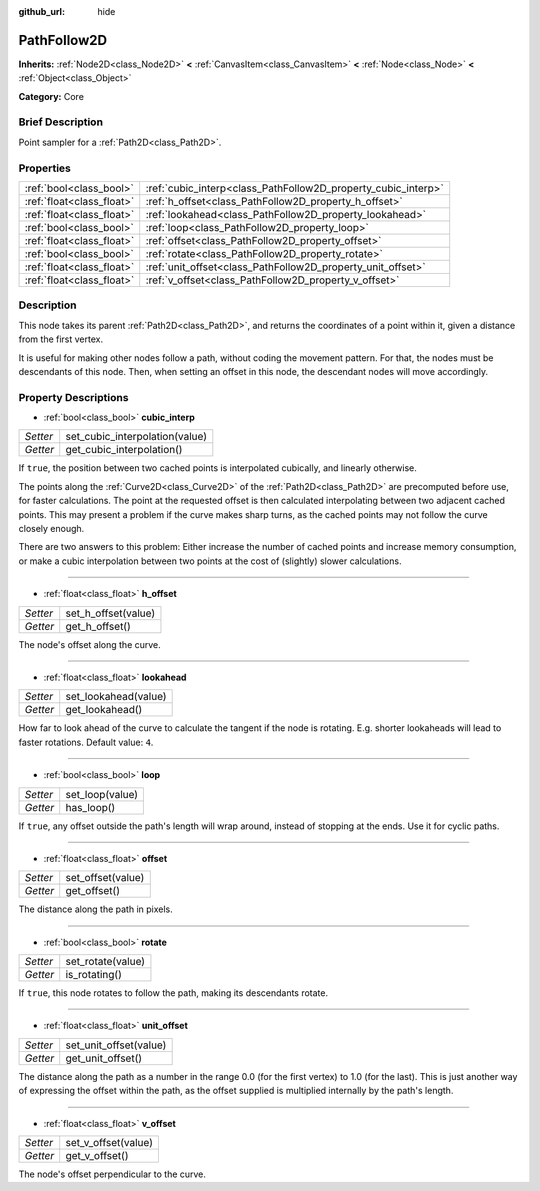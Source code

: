 :github_url: hide

.. Generated automatically by doc/tools/makerst.py in Godot's source tree.
.. DO NOT EDIT THIS FILE, but the PathFollow2D.xml source instead.
.. The source is found in doc/classes or modules/<name>/doc_classes.

.. _class_PathFollow2D:

PathFollow2D
============

**Inherits:** :ref:`Node2D<class_Node2D>` **<** :ref:`CanvasItem<class_CanvasItem>` **<** :ref:`Node<class_Node>` **<** :ref:`Object<class_Object>`

**Category:** Core

Brief Description
-----------------

Point sampler for a :ref:`Path2D<class_Path2D>`.

Properties
----------

+---------------------------+---------------------------------------------------------------+
| :ref:`bool<class_bool>`   | :ref:`cubic_interp<class_PathFollow2D_property_cubic_interp>` |
+---------------------------+---------------------------------------------------------------+
| :ref:`float<class_float>` | :ref:`h_offset<class_PathFollow2D_property_h_offset>`         |
+---------------------------+---------------------------------------------------------------+
| :ref:`float<class_float>` | :ref:`lookahead<class_PathFollow2D_property_lookahead>`       |
+---------------------------+---------------------------------------------------------------+
| :ref:`bool<class_bool>`   | :ref:`loop<class_PathFollow2D_property_loop>`                 |
+---------------------------+---------------------------------------------------------------+
| :ref:`float<class_float>` | :ref:`offset<class_PathFollow2D_property_offset>`             |
+---------------------------+---------------------------------------------------------------+
| :ref:`bool<class_bool>`   | :ref:`rotate<class_PathFollow2D_property_rotate>`             |
+---------------------------+---------------------------------------------------------------+
| :ref:`float<class_float>` | :ref:`unit_offset<class_PathFollow2D_property_unit_offset>`   |
+---------------------------+---------------------------------------------------------------+
| :ref:`float<class_float>` | :ref:`v_offset<class_PathFollow2D_property_v_offset>`         |
+---------------------------+---------------------------------------------------------------+

Description
-----------

This node takes its parent :ref:`Path2D<class_Path2D>`, and returns the coordinates of a point within it, given a distance from the first vertex.

It is useful for making other nodes follow a path, without coding the movement pattern. For that, the nodes must be descendants of this node. Then, when setting an offset in this node, the descendant nodes will move accordingly.

Property Descriptions
---------------------

.. _class_PathFollow2D_property_cubic_interp:

- :ref:`bool<class_bool>` **cubic_interp**

+----------+--------------------------------+
| *Setter* | set_cubic_interpolation(value) |
+----------+--------------------------------+
| *Getter* | get_cubic_interpolation()      |
+----------+--------------------------------+

If ``true``, the position between two cached points is interpolated cubically, and linearly otherwise.

The points along the :ref:`Curve2D<class_Curve2D>` of the :ref:`Path2D<class_Path2D>` are precomputed before use, for faster calculations. The point at the requested offset is then calculated interpolating between two adjacent cached points. This may present a problem if the curve makes sharp turns, as the cached points may not follow the curve closely enough.

There are two answers to this problem: Either increase the number of cached points and increase memory consumption, or make a cubic interpolation between two points at the cost of (slightly) slower calculations.

----

.. _class_PathFollow2D_property_h_offset:

- :ref:`float<class_float>` **h_offset**

+----------+---------------------+
| *Setter* | set_h_offset(value) |
+----------+---------------------+
| *Getter* | get_h_offset()      |
+----------+---------------------+

The node's offset along the curve.

----

.. _class_PathFollow2D_property_lookahead:

- :ref:`float<class_float>` **lookahead**

+----------+----------------------+
| *Setter* | set_lookahead(value) |
+----------+----------------------+
| *Getter* | get_lookahead()      |
+----------+----------------------+

How far to look ahead of the curve to calculate the tangent if the node is rotating. E.g. shorter lookaheads will lead to faster rotations. Default value: ``4``.

----

.. _class_PathFollow2D_property_loop:

- :ref:`bool<class_bool>` **loop**

+----------+-----------------+
| *Setter* | set_loop(value) |
+----------+-----------------+
| *Getter* | has_loop()      |
+----------+-----------------+

If ``true``, any offset outside the path's length will wrap around, instead of stopping at the ends. Use it for cyclic paths.

----

.. _class_PathFollow2D_property_offset:

- :ref:`float<class_float>` **offset**

+----------+-------------------+
| *Setter* | set_offset(value) |
+----------+-------------------+
| *Getter* | get_offset()      |
+----------+-------------------+

The distance along the path in pixels.

----

.. _class_PathFollow2D_property_rotate:

- :ref:`bool<class_bool>` **rotate**

+----------+-------------------+
| *Setter* | set_rotate(value) |
+----------+-------------------+
| *Getter* | is_rotating()     |
+----------+-------------------+

If ``true``, this node rotates to follow the path, making its descendants rotate.

----

.. _class_PathFollow2D_property_unit_offset:

- :ref:`float<class_float>` **unit_offset**

+----------+------------------------+
| *Setter* | set_unit_offset(value) |
+----------+------------------------+
| *Getter* | get_unit_offset()      |
+----------+------------------------+

The distance along the path as a number in the range 0.0 (for the first vertex) to 1.0 (for the last). This is just another way of expressing the offset within the path, as the offset supplied is multiplied internally by the path's length.

----

.. _class_PathFollow2D_property_v_offset:

- :ref:`float<class_float>` **v_offset**

+----------+---------------------+
| *Setter* | set_v_offset(value) |
+----------+---------------------+
| *Getter* | get_v_offset()      |
+----------+---------------------+

The node's offset perpendicular to the curve.

